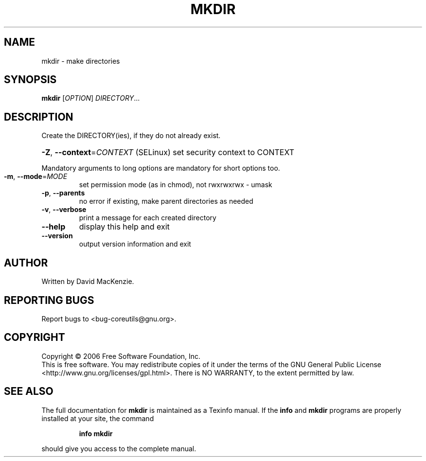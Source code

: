 .\" DO NOT MODIFY THIS FILE!  It was generated by help2man 1.35.
.TH MKDIR "1" "August 2007" "mkdir 5.97" "User Commands"
.SH NAME
mkdir \- make directories
.SH SYNOPSIS
.B mkdir
[\fIOPTION\fR] \fIDIRECTORY\fR...
.SH DESCRIPTION
.\" Add any additional description here
.PP
Create the DIRECTORY(ies), if they do not already exist.
.HP
\fB\-Z\fR, \fB\-\-context\fR=\fICONTEXT\fR (SELinux) set security context to CONTEXT
.PP
Mandatory arguments to long options are mandatory for short options too.
.TP
\fB\-m\fR, \fB\-\-mode\fR=\fIMODE\fR
set permission mode (as in chmod), not rwxrwxrwx \- umask
.TP
\fB\-p\fR, \fB\-\-parents\fR
no error if existing, make parent directories as needed
.TP
\fB\-v\fR, \fB\-\-verbose\fR
print a message for each created directory
.TP
\fB\-\-help\fR
display this help and exit
.TP
\fB\-\-version\fR
output version information and exit
.SH AUTHOR
Written by David MacKenzie.
.SH "REPORTING BUGS"
Report bugs to <bug\-coreutils@gnu.org>.
.SH COPYRIGHT
Copyright \(co 2006 Free Software Foundation, Inc.
.br
This is free software.  You may redistribute copies of it under the terms of
the GNU General Public License <http://www.gnu.org/licenses/gpl.html>.
There is NO WARRANTY, to the extent permitted by law.
.SH "SEE ALSO"
The full documentation for
.B mkdir
is maintained as a Texinfo manual.  If the
.B info
and
.B mkdir
programs are properly installed at your site, the command
.IP
.B info mkdir
.PP
should give you access to the complete manual.
